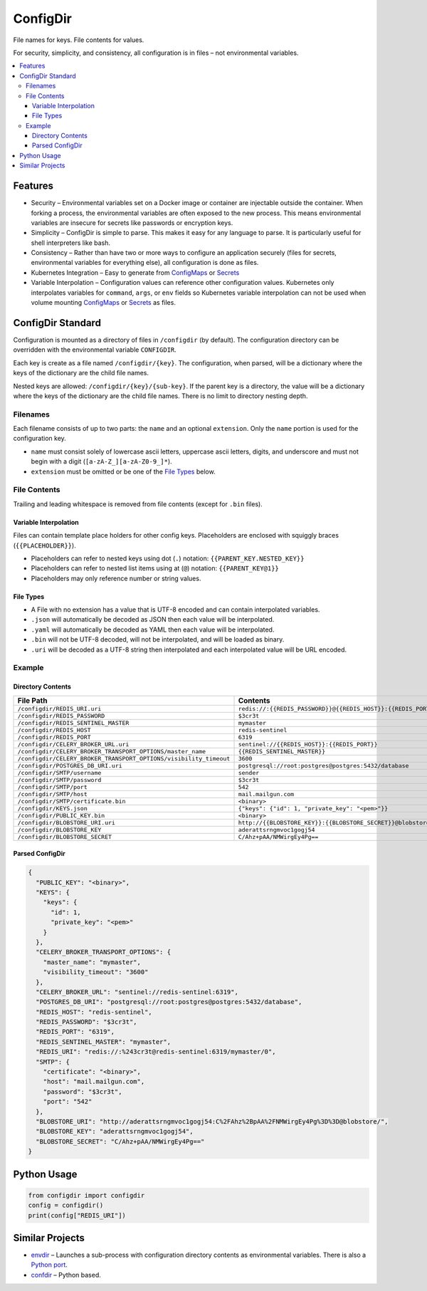 =========
ConfigDir
=========

File names for keys. File contents for values.

For security, simplicity, and consistency, all configuration is in files |--|
not environmental variables.

.. contents:: :local:


Features
--------

- Security |--| Environmental variables set on a Docker image or container are
  injectable outside the container. When forking a process, the environmental 
  variables are often exposed to the new process. This means environmental 
  variables are insecure for secrets like passwords or encryption keys.
- Simplicity |--| ConfigDir is simple to parse. This makes it easy for any
  language to parse. It is particularly useful for shell interpreters like
  bash.
- Consistency |--| Rather than have two or more ways to configure an
  application securely (files for secrets, environmental variables for
  everything else), all configuration is done as files.
- Kubernetes Integration |--| Easy to generate from ConfigMaps_ or Secrets_
- Variable Interpolation |--| Configuration values can reference other
  configuration values. Kubernetes only interpolates variables for
  ``command``, ``args``, or ``env`` fields so Kubernetes variable
  interpolation can not be used when volume mounting ConfigMaps_ or
  Secrets_ as files.


ConfigDir Standard
------------------

Configuration is mounted as a directory of files in ``/configdir``
(by default). The configuration directory can be overridden with the
environmental variable ``CONFIGDIR``.

Each key is create as a file named ``/configdir/{key}``. The configuration,
when parsed, will be a dictionary where the keys of the dictionary are
the child file names.

Nested keys are allowed: ``/configdir/{key}/{sub-key}``. If the parent key
is a directory, the value will be a dictionary where the keys of the
dictionary are the child file names. There is no limit to directory nesting
depth.


Filenames
~~~~~~~~~

Each filename consists of up to two parts: the ``name`` and an optional
``extension``. Only the ``name`` portion is used for the configuration key.

- ``name`` must consist solely of lowercase ascii letters, uppercase ascii
  letters, digits, and underscore and must not begin with a digit
  (``[a-zA-Z_][a-zA-Z0-9_]*``).
- ``extension`` must be omitted or be one of the `File Types`_ below.


File Contents
~~~~~~~~~~~~~

Trailing and leading whitespace is removed from file contents (except for
``.bin`` files).


Variable Interpolation
++++++++++++++++++++++

Files can contain template place holders for other config keys. Placeholders
are enclosed with squiggly braces (``{{PLACEHOLDER}}``).

- Placeholders can refer to nested keys using dot (``.``)
  notation: ``{{PARENT_KEY.NESTED_KEY}}``
- Placeholders can refer to nested list items using at (``@``)
  notation: ``{{PARENT_KEY@1}}``
- Placeholders may only reference number or string values.

File Types
++++++++++

- A File with no extension has a value that is UTF-8 encoded and can
  contain interpolated variables.
- ``.json`` will automatically be decoded as JSON then each value will be
  interpolated.
- ``.yaml`` will automatically be decoded as YAML then each value will be
  interpolated.
- ``.bin`` will not be UTF-8 decoded, will not be interpolated, and will be
  loaded as binary.
- ``.uri`` will be decoded as a UTF-8 string then interpolated and each 
  interpolated value will be URL encoded. 

Example
~~~~~~~


Directory Contents
++++++++++++++++++

=================================================================  ========
File Path                                                          Contents
=================================================================  ========
``/configdir/REDIS_URI.uri``                                       ``redis://:{{REDIS_PASSWORD}}@{{REDIS_HOST}}:{{REDIS_PORT}}/{{REDIS_SENTINEL_MASTER}}/0``
``/configdir/REDIS_PASSWORD``                                      ``$3cr3t``
``/configdir/REDIS_SENTINEL_MASTER``                               ``mymaster``
``/configdir/REDIS_HOST``                                          ``redis-sentinel``
``/configdir/REDIS_PORT``                                          ``6319``
``/configdir/CELERY_BROKER_URL.uri``                               ``sentinel://{{REDIS_HOST}}:{{REDIS_PORT}}``
``/configdir/CELERY_BROKER_TRANSPORT_OPTIONS/master_name``         ``{{REDIS_SENTINEL_MASTER}}``
``/configdir/CELERY_BROKER_TRANSPORT_OPTIONS/visibility_timeout``  ``3600``
``/configdir/POSTGRES_DB_URI.uri``                                 ``postgresql://root:postgres@postgres:5432/database``
``/configdir/SMTP/username``                                       ``sender``
``/configdir/SMTP/password``                                       ``$3cr3t``
``/configdir/SMTP/port``                                           ``542``
``/configdir/SMTP/host``                                           ``mail.mailgun.com``
``/configdir/SMTP/certificate.bin``	                               ``<binary>``
``/configdir/KEYS.json``                                           ``{"keys": {"id": 1, "private_key": "<pem>"}}``
``/configdir/PUBLIC_KEY.bin``	                                     ``<binary>``
``/configdir/BLOBSTORE_URI.uri``                                   ``http://{{BLOBSTORE_KEY}}:{{BLOBSTORE_SECRET}}@blobstore/``
``/configdir/BLOBSTORE_KEY``                                       ``aderattsrngmvoc1gogj54``
``/configdir/BLOBSTORE_SECRET``                                    ``C/Ahz+pAA/NMWirgEy4Pg==``

=================================================================  ========


Parsed ConfigDir
++++++++++++++++

.. code-block:: json

  {
    "PUBLIC_KEY": "<binary>",
    "KEYS": {
      "keys": {
        "id": 1,
        "private_key": "<pem>"
      }
    },
    "CELERY_BROKER_TRANSPORT_OPTIONS": {
      "master_name": "mymaster",
      "visibility_timeout": "3600"
    },
    "CELERY_BROKER_URL": "sentinel://redis-sentinel:6319",
    "POSTGRES_DB_URI": "postgresql://root:postgres@postgres:5432/database",
    "REDIS_HOST": "redis-sentinel",
    "REDIS_PASSWORD": "$3cr3t",
    "REDIS_PORT": "6319",
    "REDIS_SENTINEL_MASTER": "mymaster",
    "REDIS_URI": "redis://:%243cr3t@redis-sentinel:6319/mymaster/0",
    "SMTP": {
      "certificate": "<binary>",
      "host": "mail.mailgun.com",
      "password": "$3cr3t",
      "port": "542"
    },
    "BLOBSTORE_URI": "http://aderattsrngmvoc1gogj54:C%2FAhz%2BpAA%2FNMWirgEy4Pg%3D%3D@blobstore/",
    "BLOBSTORE_KEY": "aderattsrngmvoc1gogj54",
    "BLOBSTORE_SECRET": "C/Ahz+pAA/NMWirgEy4Pg=="    
  }


Python Usage
------------

.. code-block:: python

  from configdir import configdir
  config = configdir()
  print(config["REDIS_URI"])


Similar Projects
----------------

- `envdir <http://cr.yp.to/daemontools/envdir.html>`_ |--| Launches a
  sub-process with configuration directory contents as environmental
  variables. There is also a `Python port <https://github.com/jezdez/envdir>`_.
- `confdir <https://github.com/misli/python-confdir>`_ |--| Python
  based.

.. _ConfigMaps: https://kubernetes.io/docs/concepts/configuration/configmap/
.. _Secrets: https://kubernetes.io/docs/concepts/configuration/secret/
.. |--| unicode:: U+2013   .. en dash
